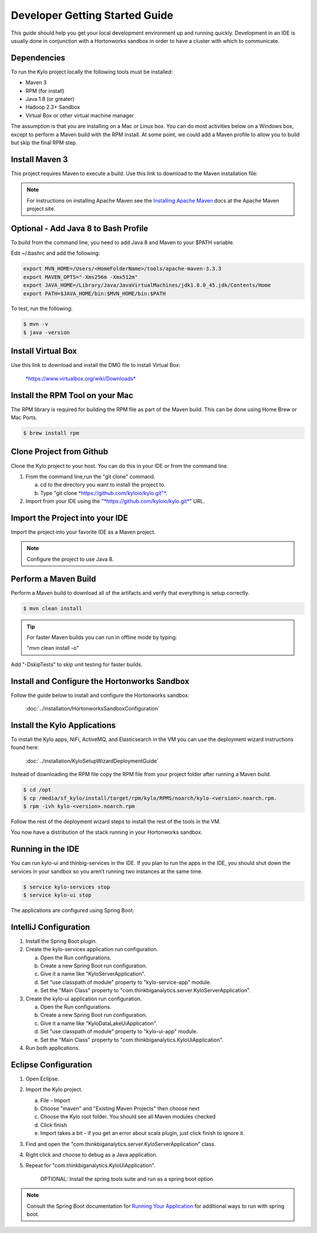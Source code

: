 
===============================
Developer Getting Started Guide
===============================

This guide should help you get your local development environment up and
running quickly. Development in an IDE is usually done in conjunction
with a Hortonworks sandbox in order to have a cluster with which to communicate.

Dependencies
------------

To run the Kylo project locally the following tools must be installed:

-  Maven 3

-  RPM (for install)

-  Java 1.8 (or greater)

-  Hadoop 2.3+ Sandbox

-  Virtual Box or other virtual machine manager

The assumption is that you are installing on a Mac or Linux box. You can
do most activities below on a Windows box, except to perform a Maven
build with the RPM install. At some point, we could add a Maven profile
to allow you to build but skip the final RPM step.

Install Maven 3
---------------

This project requires Maven to execute a build. Use this link to
download to the Maven installation file:

.. note:: For instructions on installing Apache Maven see the `Installing Apache Maven <https://maven.apache.org/install.html>`__ docs at the Apache Maven project site.

Optional - Add Java 8 to Bash Profile
-------------------------------------

To build from the command line, you need to add Java 8 and Maven to your
$PATH variable.

Edit ~/.bashrc and add the following:

.. code-block:: shell

    export MVN_HOME=/Users/<HomeFolderName>/tools/apache-maven-3.3.3
    export MAVEN_OPTS="-Xms256m -Xmx512m"
    export JAVA_HOME=/Library/Java/JavaVirtualMachines/jdk1.8.0_45.jdk/Contents/Home
    export PATH=$JAVA_HOME/bin:$MVN_HOME/bin:$PATH

..

To test, run the following:

.. code-block:: shell

    $ mvn -v
    $ java -version

..

Install Virtual Box
-------------------

Use this link to download and install the DMG file to install Virtual
Box:


    `*https://www.virtualbox.org/wiki/Downloads* <https://www.virtualbox.org/wiki/Downloads>`__


Install the RPM Tool on your Mac
--------------------------------

The RPM library is required for building the RPM file as part of the
Maven build. This can be done using Home Brew or Mac Ports.

.. code-block:: shell

    $ brew install rpm

Clone Project from Github
-------------------------

Clone the Kylo project to your host. You can do this in your IDE or from
the command line.

1. From the command line,run the "git clone" command.

   a. cd to the directory you want to install the project to.

   b. Type "git clone `*https://github.com/kyloio/kylo.git"* <https://github.com/kyloio/kylo.git>`__.

2. Import from your IDE using the
   "`*https://github.com/kyloio/kylo.git* <https://github.com/kyloio/kylo.git>`__"
   URL.

Import the Project into your IDE
--------------------------------

Import the project into your favorite IDE as a Maven project.

.. note:: Configure the project to use Java 8.

Perform a Maven Build
---------------------

Perform a Maven build to download all of the artifacts and verify that
everything is setup correctly.

.. code-block:: shell

    $ mvn clean install

..


.. tip:: For faster Maven builds you can run in offline mode by typing:

    "mvn clean install -o"

..

Add "-DskipTests" to skip unit testing for faster builds.

Install and Configure the Hortonworks Sandbox
---------------------------------------------

Follow the guide below to install and configure the Hortonworks sandbox:

    :doc:`../installation/HortonworksSandboxConfiguration`


Install the Kylo Applications
-----------------------------

To install the Kylo apps, NiFi, ActiveMQ, and Elasticsearch in the
VM you can use the deployment wizard instructions found here:

    :doc:`../installation/KyloSetupWizardDeploymentGuide`

Instead of downloading the RPM file copy the RPM file from your project folder after running a Maven build.

.. code-block:: shell

    $ cd /opt
    $ cp /media/sf_kylo/install/target/rpm/kylo/RPMS/noarch/kylo-<version>.noarch.rpm.
    $ rpm -ivh kylo-<version>.noarch.rpm

..

Follow the rest of the deployment wizard steps to install the rest of
the tools in the VM.


.. important!:: You only need to install Elasticsearch, NiFi, and ActiveMQ once. During development you will frequently uninstall the Kylo RPM and re-install it for testing.


You now have a distribution of the stack running in your Hortonworks
sandbox.

Running in the IDE
------------------

You can run kylo-ui and thinbig-services in the IDE. If you plan to
run the apps in the IDE, you should shut down the services in your
sandbox so you aren’t running two instances at the same time.

.. code-block:: shell

    $ service kylo-services stop
    $ service kylo-ui stop

The applications are configured using Spring Boot.

IntelliJ Configuration
----------------------

1. Install the Spring Boot plugin.

2. Create the kylo-services application run configuration.

   a. Open the Run configurations.

   b. Create a new Spring Boot run configuration.

   c. Give it a name like "KyloServerApplication".

   d. Set "use classpath of module" property to "kylo-service-app"
      module.

   e. Set the "Main Class" property to
      "com.thinkbiganalytics.server.KyloServerApplication".

3. Create the kylo-ui application run configuration.

   a. Open the Run configurations.

   b. Create a new Spring Boot run configuration.

   c. Give it a name like "KyloDataLakeUiApplication".

   d. Set "use classpath of module" property to "kylo-ui-app"
      module.

   e. Set the "Main Class" property to
      "com.thinkbiganalytics.KyloUiApplication".

4. Run both applications.

Eclipse Configuration
---------------------

1. Open Eclipse.

2. Import the Kylo project.

   a. File - Import

   b. Choose "maven" and "Existing Maven Projects" then choose next

   c. Choose the Kylo root folder. You should see all
      Maven modules checked

   d. Click finish

   e. Import takes a bit - if you get an error about scala plugin, just click
      finish to ignore it.

3. Find and open the
   "com.thinkbiganalytics.server.KyloServerApplication" class.

4. Right click and choose to debug as a Java application.

5. Repeat for "com.thinkbiganalytics.KyloUiApplication".

    OPTIONAL: Install the spring tools suite and run as a spring boot
    option

.. note:: Consult the Spring Boot documentation for  `Running Your Application <http://docs.spring.io/spring-boot/docs/current/reference/html/using-boot-running-your-application.html>`__ for additional ways to run with spring boot.
